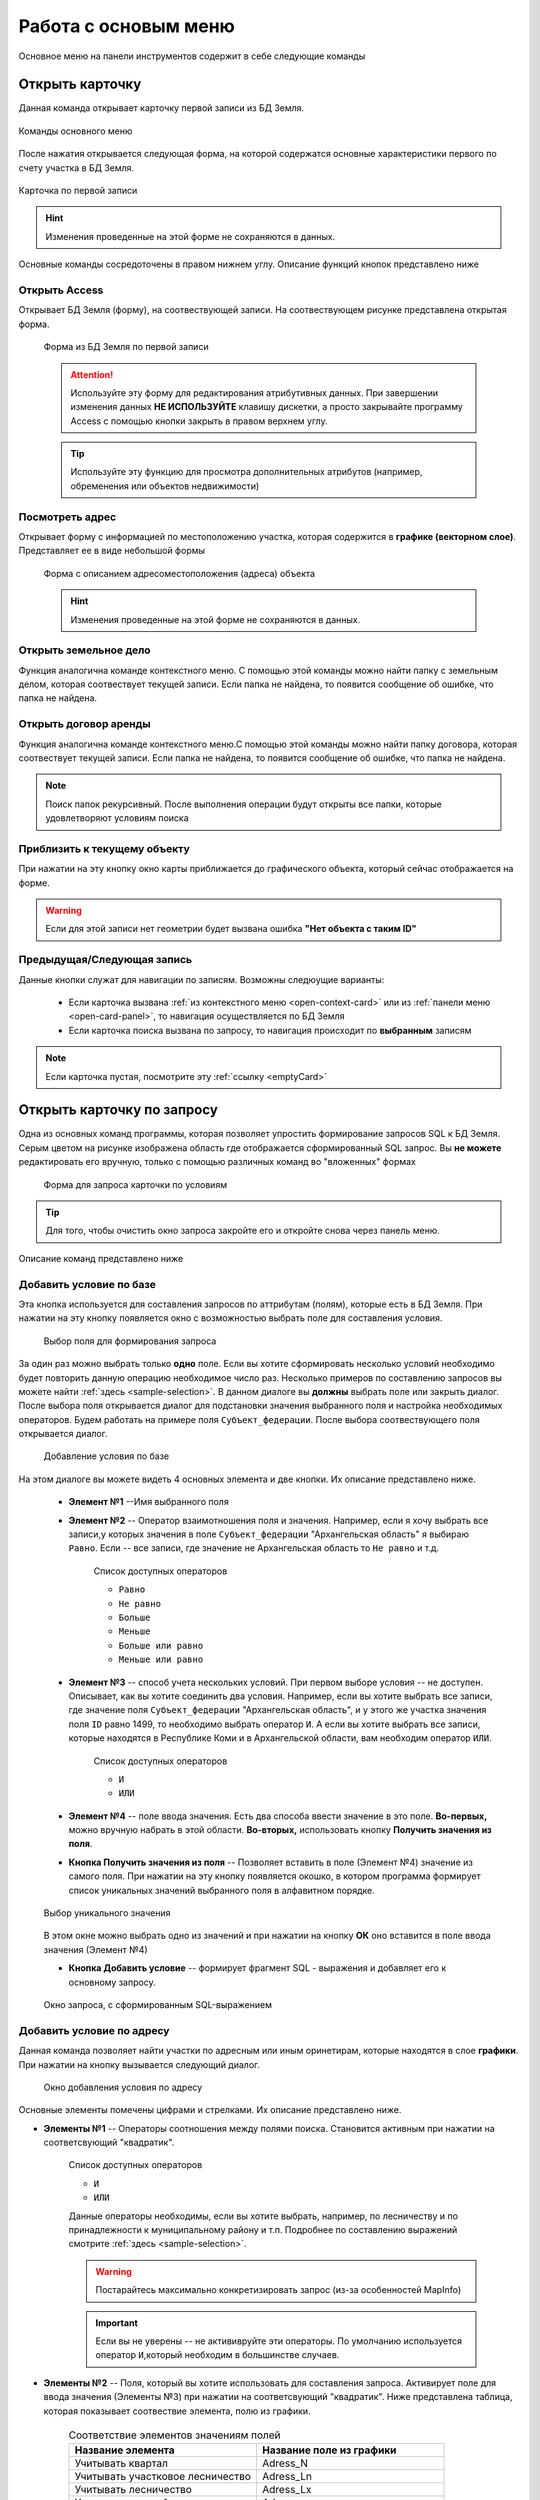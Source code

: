 Работа с основым меню
================================================
Основное меню на панели инструментов содержит в себе следующие команды

.. _open-card-panel:
Открыть карточку
------------------------------------------------------------
Данная команда открывает карточку первой записи из БД Земля. 

.. figure:: img/menuPanelCommand.png
    :align: center
    :alt: Команды оснвного меню
    :name: Команды оснвного меню

    Команды основного меню

После нажатия открывается следующая форма, на которой содержатся основные характеристики первого по счету участка в БД Земля. 

.. figure:: img/firstRawCard.png
    :align: center
    :alt: Карточка по первой записи
    :name: Карточка по первой записи

    Карточка по первой записи

.. hint:: Изменения проведенные на этой форме не сохраняются в данных.

Основные команды сосредоточены в правом нижнем углу. Описание функций кнопок представлено ниже

Открыть Access
++++++++++++++
Открывает БД Земля (форму), на соотвествующей записи. На соотвествующем рисунке представлена открытая форма. 

    .. figure:: img/accessForm.png
        :align: center
        :alt: Карточка по первой записи
        :name: Карточка по первой записи

        Форма из БД Земля по первой записи

    .. attention:: Используйте эту форму для редактирования атрибутивных данных. При завершении изменения данных **НЕ ИСПОЛЬЗУЙТЕ** клавишу дискетки, а просто закрывайте программу Access c помощью кнопки закрыть в правом верхнем углу.
    .. tip:: Используйте эту функцию для просмотра дополнительных атрибутов (например, обременения или объектов недвижимости)

Посмотреть адрес
+++++++++++++++++
Открывает форму с информацией по местоположению участка, которая содержится в **графике (векторном слое)**. Представляет ее в виде небольшой формы   

    .. figure:: img/addressForm.png
        :align: center
        :alt: Форма адреса
        :name: Форма адреса
        :scale: 80%

        Форма с описанием адресоместоположения (адреса) объекта

    .. hint:: Изменения проведенные на этой форме не сохраняются в данных.
Открыть земельное дело
++++++++++++++++++++++
Функция аналогична команде контекстного меню. С помощью этой команды можно найти папку с земельным делом, которая соотвествует текущей записи. Если папка не найдена, то появится сообщение об ошибке, что папка не найдена.

Открыть договор аренды
++++++++++++++++++++++
Функция аналогична команде контекстного меню.С помощью этой команды можно найти папку договора, которая соотвествует текущей записи. Если папка не найдена, то появится сообщение об ошибке, что папка не найдена.

.. note:: Поиск папок рекурсивный. После выполнения операции будут открыты все папки, которые удовлетворяют условиям поиска

Приблизить к текущему объекту
+++++++++++++++++++++++++++++
При нажатии на эту кнопку окно карты приближается до графического объекта, который сейчас отображается на форме. 

.. warning:: Если для этой записи нет геометрии будет вызвана ошибка **"Нет объекта с таким ID"**

Предыдущая/Следующая запись
+++++++++++++++++++++++++++

Данные кнопки служат для навигации по записям. Возможны следюущие варианты:

    + Если карточка вызвана :ref:`из контекстного меню <open-context-card>`  или из :ref:`панели меню <open-card-panel>`, то навигация осуществляется по БД Земля
    + Если карточка поиска вызвана по запросу, то навигация происходит по **выбранным** записям

.. note:: Если карточка пустая, посмотрите эту :ref:`ссылку <emptyСard>` 

Открыть карточку по запросу
-----------------------------
Одна из основных команд программы, которая позволяет упростить формирование запросов SQL к БД Земля. Серым цветом на рисунке изображена область где отображается сформированный SQL запрос. Вы **не можете** редактировать его вручную, только с помощью различных команд во "вложенных" формах

    .. figure:: img/queryMenu.png
        :align: center
        :alt: Форма запроса
        :name: Форма запроса
        :scale: 80%

        Форма для запроса карточки по условиям

.. tip:: Для того, чтобы очистить окно запроса закройте его и откройте снова через панель меню.


Описание команд представлено ниже

Добавить условие по базе
++++++++++++++++++++++++
Эта кнопка используется для составления запросов по аттрибутам (полям), которые есть в БД Земля. 
При нажатии на эту кнопку появляется окно с возможностью выбрать поле для составления условия. 

    .. figure:: img/selectField.png
        :align: center
        :alt: Выбор поля для формирования запроса
        :name: Выбор поля для формирования запроса
        :scale: 80%

        Выбор поля для формирования запроса

За один раз можно выбрать только **одно** поле. Если вы хотите сформировать несколько условий необходимо будет повторить данную операцию необходимое число раз. Несколько примеров по составлению запросов вы можете найти :ref:`здесь <sample-selection>`. В данном диалоге вы **должны** выбрать поле или закрыть диалог. После выбора поля открывается диалог для подстановки значения выбранного поля и настройка необходимых операторов. Будем работать на примере поля ``Субъект_федерации``. После выбора соотвествующего поля открывается диалог. 

    .. figure:: img/addConditionBase.png
        :align: center
        :alt: Добавление условия по базе
        :name: Добавление условия по базе
        :scale: 80%

        Добавление условия по базе

На этом диалоге вы можете видеть 4 основных элемента и две кнопки. Их описание представлено ниже.

        + **Элемент №1** --Имя выбранного поля
        + **Элемент №2** -- Оператор взаимотношения поля и значения. Например, если я хочу выбрать все записи,у которых значения в поле ``Субъект_федерации`` "Архангельская область" я выбираю ``Равно``. Если -- все записи, где значение не Архангельская область то ``Не равно`` и т.д. 

            Список доступных операторов

            * ``Равно``
            * ``Не равно``
            * ``Больше``
            * ``Меньше``
            * ``Больше или равно``
            * ``Меньше или равно``

        + **Элемент №3** -- способ учета нескольких условий. При первом выборе условия -- не доступен. Описывает, как вы хотите соединить два условия. Например, если вы хотите выбрать все записи, где значение поля ``Субъект_федерации`` "Архангельская область", и у этого же участка значения поля ``ID`` равно 1499, то необходимо выбрать оператор ``И``. А если вы хотите выбрать все записи, которые находятся в Республике Коми и в Архангельской области, вам необходим оператор ``ИЛИ``.

            Список доступных операторов

            * ``И``
            * ``ИЛИ``

        + **Элемент №4** -- поле ввода значения. Есть два способа ввести значение в это поле. **Во-первых,** можно вручную  набрать в этой области. **Во-вторых,** использовать кнопку **Получить значения из поля**.
        + **Кнопка Получить значения из поля** -- Позволяет вставить в поле (Элемент №4) значение из самого поля. При нажатии на эту кнопку появляется окошко, в котором программа формирует список уникальных значений выбранного поля в алфавитном порядке. 

        .. figure:: img/selectUniqValue.png
            :align: center
            :alt: Выбор уникального значения
            :name: Выбор уникального значения
            :scale: 80%

            Выбор уникального значения

        В этом окне можно выбрать одно из значений и при нажатии на кнопку **ОК** оно вставится в поле ввода значения (Элемент №4)

        + **Кнопка Добавить условие** -- формирует фрагмент SQL - выражения и добавляет его к основному запросу. 

        .. figure:: img/sqlQuery.png
            :align: center
            :alt: Окно запроса, с сформированным SQL-выражением
            :name: Окно запроса, с сформированным SQL-выражением
            :scale: 80%

            Окно запроса, с сформированным SQL-выражением


Добавить условие по адресу
++++++++++++++++++++++++++
Данная команда позволяет найти участки по адресным или иным оринетирам, которые находятся в слое **графики**. При нажатии на кнопку вызывается следующий диалог. 

    .. figure:: img/selectAddress.png
        :align: center
        :alt: Окно добавления условия по адресу
        :name: Окно добавления условия по адресу
        :scale: 80%

        Окно добавления условия по адресу

Основные элементы помечены цифрами и стрелками. Их описание представлено ниже.

+ **Элементы №1** -- Операторы соотношения между полями поиска. Становится активным при нажатии на соответсвующий "квадратик". 

    Список доступных операторов

    * ``И``
    * ``ИЛИ``

    Данные операторы необходимы, если вы хотите выбрать, например, по лесничеству и по принадлежности к муниципальному району и т.п. Подробнее по составлению выражений смотрите :ref:`здесь <sample-selection>`. 

    .. warning:: Постарайтесь максимально конкретизировать запрос (из-за особенностей MapInfo)
    .. important:: Если вы не уверены -- не актививруйте эти операторы. По умолчанию используется оператор ``И``,который необходим в большинстве случаев.
    
    
+ **Элементы №2** -- Поля, который вы хотите использовать для составления запроса. Активирует поле для ввода значения (Элементы №3) при нажатии на соответсвующий "квадратик". Ниже представлена таблица, которая показывает соотвествие элемента, полю из графики.

    .. csv-table:: Соответствие элементов значениям полей 
        :header: "Название элемента", "Название поле из графики"
        :widths: 20, 20

        "Учитывать квартал", "Adress_N"
        "Учитывать участковое лесничество", "Adress_Ln"
        "Учитывать лесничество", "Adress_Lx"
        "Учитывать мун.район", "Adress_mr"

+ **Элементы №3** -- Поля для ввода значений. В эти поля можно заносить интересующее значение вручную или получив из соотвествующей колонки. Для этого необходимо нажать кнопку **"Из поля" (Элементы №4)**

    .. figure:: img/selectUniqValueAdress.png
        :align: center
        :alt: Окно добавления уникального значения
        :name: Окно добавления уникального значения
        :scale: 80%

        Окно добавления уникального значения

Программа построит уникальный список значений и предложит выбрать одно из значений, после чего запишет его в поле.

Кнопка **Добавить к запросу** формирует фрагмент SQL - выражения и добавляет его к основному запросу

    .. figure:: img/sqlQueryAdress.png
        :align: center
        :alt: Окно запроса, с сформированным SQL-выражением
        :name: Окно запроса, с сформированным SQL-выражением
        :scale: 80%

        Окно запроса, с сформированным SQL-выражением

Выполнить запрос
++++++++++++++++++++++++
Делает запрос по базе и открывает карточку поиска по выбранным записям. Если запрос не сформирован -- закрывает диалог. Если запрос сформирован выполняет его. 

.. note:: Если карточка пустая посмотрите :ref:`здесь <emptyСard>` 

Вывести истекающие декларации
-----------------------------
Эта функция позволяет вывести декларации (файл XLS указанный в параметрах), срок действия которых истекает через заданный срок. 

    .. figure:: img/endDecl.png
        :align: center
        :alt: Заканчивающиеся декларации
        :name: Заканчивающиеся декларации
        :scale: 80%

        Форма отбора заканчивающихся деклараций
По результатам выполнения появится и отобразится табличка *endDecl*, в которой будут содержатся все истекающие декларации

.. note:: Пока вы не выполнили новый запрос, табличка *endDecl* будет доступна 


Выход из программы
-----------------------------
Закрывает программу и все открытые таблицы

.. tip:: Если вы случайно выполнили эту операцию, вы можете либо перезапустить программу, открыв рабочий набор, либо вы можете использовать команду панели меню **Программы > Запустить программу MapBasic** и выбрать файл ``mainCode\Lukoil.MBX``


Ваша версия программы
-----------------------------
Вызывает окно, в котором написана текущая версия программы